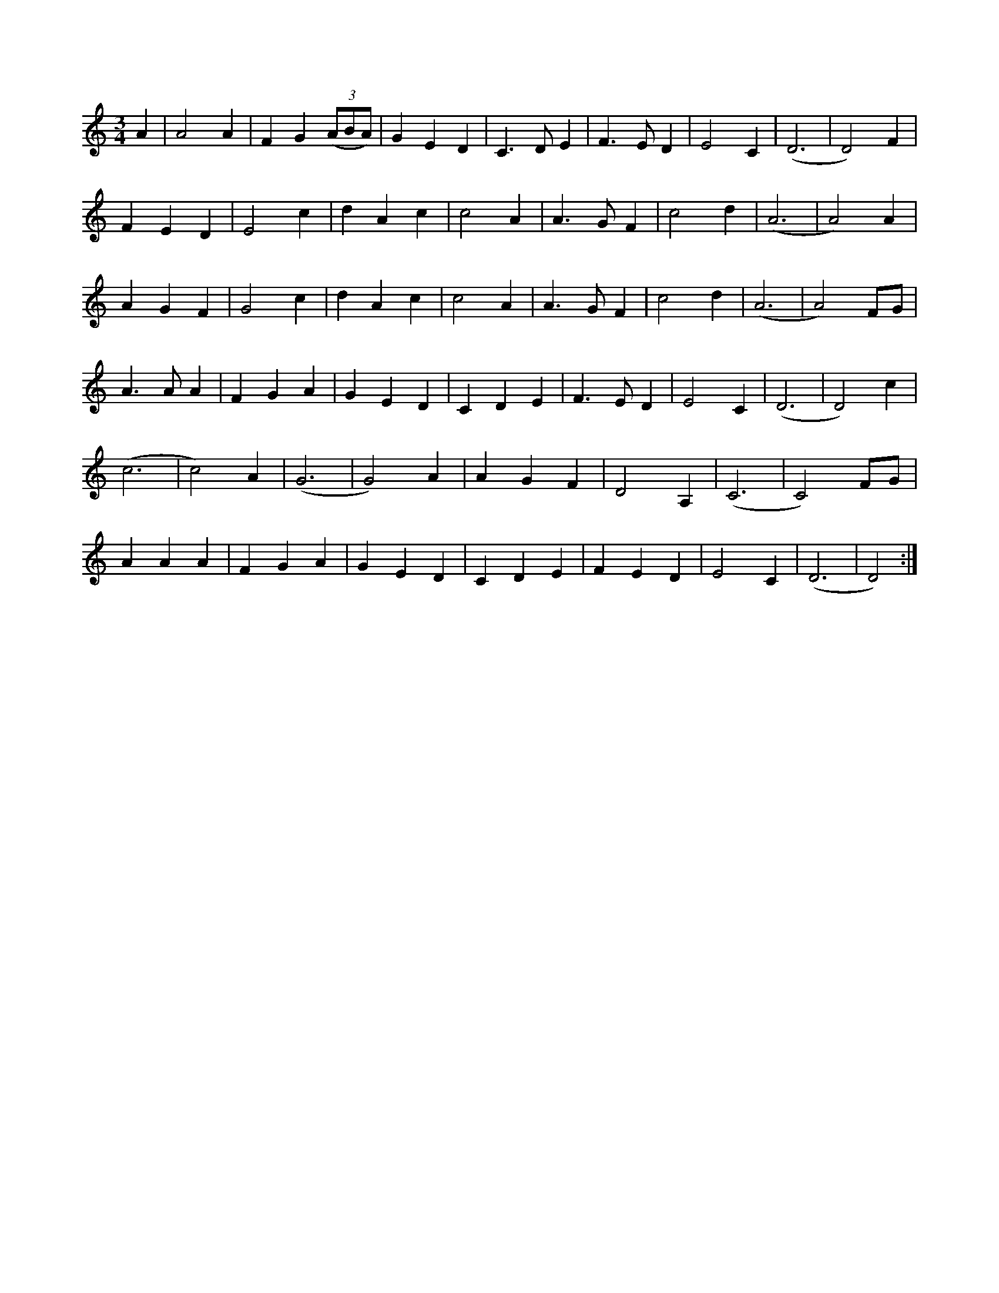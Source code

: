 X:6
S:Louis Killen
K:Ddor
M:3/4
L:1/8
A2 | A4 A2 | F2 G2 (3(ABA) | G2 E2 D2 | C3 D E2 | F3 E D2 | E4 C2 | (D6 | D4) F2 |
F2 E2 D2 | E4 c2 | d2 A2 c2 | c4 A2 | A3 G F2 | c4 d2 | (A6 | A4) A2 |
A2 G2 F2| G4 c2 | d2 A2 c2 | c4 A2 | A3 G F2 | c4 d2 | (A6 | A4) FG |
A3 A A2 | F2 G2 A2 | G2 E2 D2 | C2 D2 E2 | F3 E D2 | E4 C2 | (D6 | D4) c2 |
(c6 | c4) A2 | (G6 | G4) A2 | A2 G2 F2 | D4 A,2 | (C6 | C4) FG |
A2 A2 A2 | F2 G2 A2 | G2 E2 D2 | C2 D2 E2 | F2 E2 D2 | E4 C2 | (D6 | D4) :|
